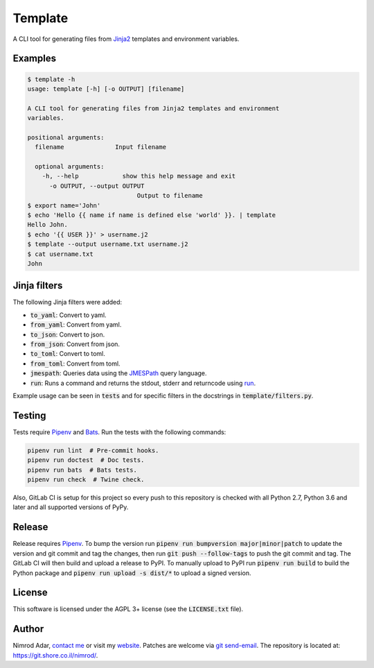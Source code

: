 Template
########

.. image:: https://git.shore.co.il/nimrod/template/badges/master/pipeline.svg
    :target: https://git.shore.co.il/nimrod/template/-/commits/master
    :alt: pipeline status

.. image:: https://img.shields.io/pypi/v/template.svg
    :target: https://pypi.org/project/template/
    :alt: Latest version on PyPI

.. image:: https://img.shields.io/pypi/l/template.svg
    :target: http://www.gnu.org/licenses/agpl-3.0.en.html
    :alt: Project license

.. image:: https://img.shields.io/pypi/dd/template.svg
    :target: https://pypistats.org/packages/template
    :alt: PyPI Stats

A CLI tool for generating files from `Jinja2 <http://jinja.pocoo.org/>`_
templates and environment variables.

Examples
--------

.. code:: shell

    $ template -h
    usage: template [-h] [-o OUTPUT] [filename]

    A CLI tool for generating files from Jinja2 templates and environment
    variables.

    positional arguments:
      filename              Input filename

      optional arguments:
        -h, --help            show this help message and exit
          -o OUTPUT, --output OUTPUT
                                  Output to filename
    $ export name='John'
    $ echo 'Hello {{ name if name is defined else 'world' }}. | template
    Hello John.
    $ echo '{{ USER }}' > username.j2
    $ template --output username.txt username.j2
    $ cat username.txt
    John


Jinja filters
-------------

The following Jinja filters were added:

- :code:`to_yaml`: Convert to yaml.
- :code:`from_yaml`: Convert from yaml.
- :code:`to_json`: Convert to json.
- :code:`from_json`: Convert from json.
- :code:`to_toml`: Convert to toml.
- :code:`from_toml`: Convert from toml.
- :code:`jmespath`: Queries data using the `JMESPath <http://jmespath.org/>`_
  query language.
- :code:`run`: Runs a command and returns the stdout, stderr and returncode
  using `run
  <https://docs.python.org/3.6/library/subprocess.html?highlight=popen#subprocess.run>`_.

Example usage can be seen in :code:`tests` and for specific filters in the
docstrings in :code:`template/filters.py`.

Testing
-------

Tests require Pipenv_ and
`Bats <https://github.com/bats-core/bats-core>`_. Run the tests with the
following commands:

.. code:: shell

   pipenv run lint  # Pre-commit hooks.
   pipenv run doctest  # Doc tests.
   pipenv run bats  # Bats tests.
   pipenv run check  # Twine check.

Also, GitLab CI is setup for this project so every push to this repository is
checked with all Python 2.7, Python 3.6 and later and all supported versions of
PyPy.

Release
-------

Release requires Pipenv_. To bump the version run
:code:`pipenv run bumpversion major|minor|patch` to update the version and git
commit and tag the changes, then run :code:`git push --follow-tags` to push the
git commit and tag. The GitLab CI will then build and upload a release to PyPI.
To manually upload to PyPI run :code:`pipenv run build` to build the Python
package and :code:`pipenv run upload -s dist/*` to upload a signed version.

License
-------

This software is licensed under the AGPL 3+ license (see the :code:`LICENSE.txt`
file).

Author
------

Nimrod Adar, `contact me <nimrod@shore.co.il>`_ or visit my `website
<https://www.shore.co.il/>`_. Patches are welcome via `git send-email
<http://git-scm.com/book/en/v2/Git-Commands-Email>`_. The repository is located
at: https://git.shore.co.il/nimrod/.

.. _Pipenv: https://docs.pipenv.org
